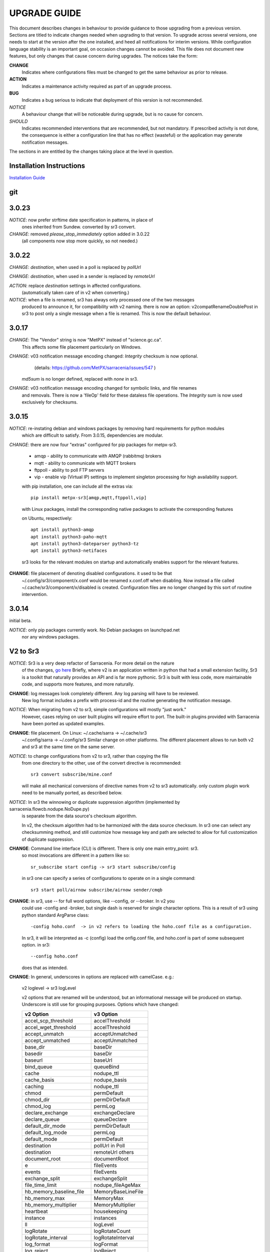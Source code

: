 
---------------
 UPGRADE GUIDE
---------------

This document describes changes in behaviour to provide guidance to those upgrading 
from a previous version. Sections are titled to indicate changes needed when
upgrading to that version. To upgrade across several versions, one needs to start
at the version after the one installed, and heed all notifications for interim
versions. While configuration language stability is an important 
goal, on occasion changes cannot be avoided. This file does not document new 
features, but only changes that cause concern during upgrades. The notices 
take the form:

**CHANGE**
   Indicates where configurations files must be changed to get the same behaviour as prior to release.

**ACTION** 
   Indicates a maintenance activity required as part of an upgrade process.

**BUG**
   Indicates a bug serious to indicate that deployment of this version is not recommended.

*NOTICE*
   A behaviour change that will be noticeable during upgrade, but is no cause for concern.

*SHOULD*
   Indicates recommended interventions that are recommended, but not mandatory. If prescribed activity is not done,
   the consequence is either a configuration line that has no effect (wasteful) or the application
   may generate notification messages.  
   
The sections in are entitled by the changes taking place at the level in question.

Installation Instructions
-------------------------

`Installation Guide <../Tutorials/Install.rst>`_

git
---

3.0.23
------

*NOTICE*: now prefer strftime date specification in patterns, in place of 
          ones inherited from Sundew. converted by sr3 convert.

*CHANGE*: removed *please_stop_immediately* option added in 3.0.22
          (all components now stop more quickly, so not needed.)

3.0.22
------

*CHANGE*: *destination*, when used in a poll is replaced by *pollUrl*

*CHANGE*: *destination*, when used in a sender is replaced by *remoteUrl*

*ACTION*: replace *destination* settings in affected configurations.
          (automatically taken care of in v2 when converting.)

*NOTICE*: when a file is renamed, sr3 has always only processed one of the two messages
          produced to announce it, for compatibility with v2 naming.
          there is now an option: v2compatRenameDoublePost in sr3 to post only a single message
          when a file is renamed.  This is now the default behaviour.

3.0.17
------

*CHANGE*: The "Vendor" string is now "MetPX" instead of "science.gc.ca".
     This affects some file placement particularly on Windows.

*CHANGE*: v03 notification message encoding changed: *Integrity* checksum is now optional.
          (details: https://github.com/MetPX/sarracenia/issues/547 )
         *md5sum* is no longer defined, replaced with *none* in sr3.

*CHANGE*: v03 notification message encoding changed for symbolic links, and file renames
     and removals. There is now a 'fileOp' field for these dataless file operations.
     The *Integrity* sum is now used exclusively for checksums.


3.0.15
------

*NOTICE*: re-instating debian and windows packages by removing hard requirements for python modules
    which are difficult to satisfy. From 3.0.15, dependencies are modular. 

*CHANGE*: there are now four "extras" configured for pip packages for metpx-sr3.

  * amqp - ability to communicate with AMQP (rabbitmq) brokers

  * mqtt - ability to communicate with MQTT brokers

  * ftppoll - ability to poll FTP servers

  * vip  - enable vip (Virtual IP) settings to implement singleton processing for high availability support.

  with pip installation, one can include all the extras via::

      pip install metpx-sr3[amqp,mqtt,ftppoll,vip]

  with Linux packages, install the corresponding native packages to activate the corresponding features

  on Ubuntu, respectively::

      apt install python3-amqp 
      apt install python3-paho-mqtt 
      apt install python3-dateparser python3-tz
      apt install python3-netifaces

  sr3 looks for the relevant modules on startup and automatically enables support for the relevant features.

**CHANGE**: file placement of denoting disabled configurations. it used to be that
     ~/.config/sr3/component/x.conf would be renamed x.conf.off when disabling.
     Now instead a file called ~/.cache/sr3/component/x/disabled is created.
     Configuration files are no longer changed by this sort of routine intervention.

3.0.14
------

initial beta.

*NOTICE*: only pip packages currently work. No Debian packages on launchpad.net
          nor any windows packages.


V2 to Sr3
---------

*NOTICE*: Sr3 is a very deep refactor of Sarracenia. For more detail on the nature
          of the changes, `go here <../Contribution/v03.html>`_ Briefly, where v2 
          is an application written in python that had a small extension facility,
          Sr3 is a toolkit that naturally provides an API and is far more
          pythonic. Sr3 is built with less code, more maintainable code, and 
          supports more features, and more naturally.

**CHANGE**: log messages look completely different. Any log parsing will have to be reviewed.
          New log format includes a prefix with process-id and the routine generating the notification message.

*NOTICE*: When migrating from v2 to sr3, simple configurations will mostly "just work."
          However, cases relying on user built plugins will require effort to port.
          The built-in plugins provided with Sarracenia have been ported as updated
          examples.

**CHANGE**: file placement. On Linux: ~/.cache/sarra -> ~/.cache/sr3 
          ~/.config/sarra -> ~/.config/sr3
          Similar change on other platforms. The different placement
          allows to run both v2 and sr3 at the same time on the same server.

*NOTICE*: to change configurations from v2 to sr3, rather than copying the file
          from one directory to the other, use of the convert directive is recommended::

              sr3 convert subscribe/mine.conf

          will make all mechanical conversions of directive names from v2 to sr3 automatically.
          only custom plugin work need to be manually ported, as described below.

*NOTICE*: In sr3 the winnowing or duplicate suppression algorithm (implemented by sarracenia.flowcb.nodupe.NoDupe.py)
          is separate from the data source's checksum algorithm. 

          In v2, the checksum algorithm had to be harmonized with the 
          data source checksum. In sr3 one can select any checksumming method,
          and still customize how message key and path are selected to allow for 
          full customization of duplicate suppression.
          
 
**CHANGE**: Command line interface (CLI) is different. There is only one main entry_point: sr3.
          so most invocations are different in a pattern like so::

             sr_subscribe start config -> sr3 start subscribe/config

          in sr3 one can specify a series of configurations to operate on in a single 
          command::

             sr3 start poll/airnow subscribe/airnow sender/cmqb
          
**CHANGE**: in sr3, use -- for full word options, like --config, or --broker.  In v2 you 
           could use -config and -broker, but single dash is reserved for single character options.
           This is a result of sr3 using python standard ArgParse class::

                -config hoho.conf  -> in v2 refers to loading the hoho.conf file as a configuration.

           In sr3, it will be interpreted as -c (config) load the onfig.conf file, and hoho.conf 
           is part of some subsequent option. in sr3::

                --config hoho.conf

           does that as intended.

**CHANGE**: In general, underscores in options are replaced with camelCase. e.g.:

          v2 loglevel -> sr3 logLevel

          v2 options that are renamed will be understood, but an informational message will be produced on
          startup. Underscore is still use for grouping purposes. Options which have changed:

          ========================= ==================
          **v2 Option**             **v3 Option**
          ------------------------- ------------------
          accel_scp_threshold       accelThreshold
          accel_wget_threshold      accelThreshold
          accept_unmatch            acceptUnmatched
          accept_unmatched          acceptUnmatched
          base_dir                  baseDir
          basedir                   baseDir
          baseurl                   baseUrl
          bind_queue                queueBind
          cache                     nodupe_ttl
          cache_basis               nodupe_basis
          caching                   nodupe_ttl
          chmod                     permDefault
          chmod_dir                 permDirDefault
          chmod_log                 permLog
          declare_exchange          exchangeDeclare
          declare_queue             queueDeclare
          default_dir_mode          permDirDefault
          default_log_mode          permLog
          default_mode              permDefault
          destination               pollUrl in Poll
          destination               remoteUrl others
          document_root             documentRoot
          e                         fileEvents
          events                    fileEvents
          exchange_split            exchangeSplit
          file_time_limit           nodupe_fileAgeMax
          hb_memory_baseline_file   MemoryBaseLineFile
          hb_memory_max             MemoryMax
          hb_memory_multiplier      MemoryMultiplier
          heartbeat                 housekeeping
          instance                  instances
          ll                        logLevel
          logRotate                 logRotateCount
          logRotate_interval        logRotateInterval
          log_format                logFormat
          log_reject                logReject
          logdays                   logRotateCount
          loglevel                  logLevel
          no_duplicates             nodupe_ttl
          post_base_dir             post_baseDir
          post_base_url             post_baseUrl
          post_basedir              post_baseDir
          post_baseurl              post_baseUrl
          post_document_root        post_documentRoot
          post_exchange_split       post_exchangeSplit
          post_rate_limit           messageRateMax
          post_topic_prefix         post_topicPrefix
          preserve_mode             permCopy
          preserve_time             timeCopy
          queue_name                queueName
          report_back               report
          source_from_exchange      sourceFromExchange
          sum                       integrity
          suppress_duplicates       nodupe_ttl
          suppress_duplicates_basis nodupe_basis
          topic_prefix              topicPrefix
          ========================= ==================
    
**CHANGE**: default topic_prefix v02.post -> topicPrefix  v03
          may need to change configurations to override default to get
          compatible configurations.
          
**CHANGE**: v2: *mirror* defaults to False on all components except sarra.
          sr3: *mirror* defaults to True on all components except subscribe.

*NOTICE*: The most common v2 plugins are on_message, and on_file 
          (as per *plugin* and *on\_* directives in v2 configuration files) which can 
          be honoured via the `v2wrapper sr3 plugin class <../Reference/flowcb.html#module-sarracenia.flowcb.v2wrapper>`_
          Many other plugins were ported, and the the configuration module 
          recognizes the old configuration settings and they are interpreted 
          in the new style. the known conversions can be viewed by starting
          a python interpreter::


            Python 3.8.10 (default, Nov 26 2021, 20:14:08) 
            [GCC 9.3.0] on linux
            Type "help", "copyright", "credits" or "license" for more information.
            >>> import sarracenia.config,pprint
            >>> pp=pprint.PrettyPrinter()
            >>> pp.pprint(sarracenia.config.convert_to_v3)
            {
             'do_send':   {
                            'file_email':           ['flowCallback',
                                                     'sarracenia.flowcb.send.email.Email']
                          },
             'ls_file_index':                       ['continue'],
             'no_download':                         ['download',
                                                     'False'],
             'notify_only':                         ['download',
                                                     'False'],

             'on_message':{
                            'msg_2http':            ['flow_callback',
                                                     'sarracenia.flowcb.accept.tohttp.ToHttp'],
                            'msg_2local':           ['flow_callback',
                                                     'sarracenia.flowcb.accept.tolocal.ToLocal'],
                            'msg_2localfile':       ['flow_callback',
                                                     'sarracenia.flowcb.accept.tolocalfile.ToLocalFile'],
                            'msg_WMO_type_suffix':  ['flow_callback',
                                                     'sarracenia.flowcb.accept.wmotypesuffix.WmoTypeSuffix'],
                            'msg_by_source':        ['continue'],
                            'msg_by_user':          ['continue'],
                            'msg_delay':            ['flow_callback',
                                                     'sarracenia.flowcb.accept.messagedelay.MessageDelay'],
                            'msg_delete':           ['flow_callback',
                                                     'sarracenia.flowcb.filter.deleteflowfiles.DeleteFlowFiles'],
                            'msg_download':         ['continue'],
                            'msg_download_baseurl': ['flow_callback',
                                                     'sarracenia.flowcb.accept.downloadbaseurl.DownloadBaseUrl'],
                            'msg_dump':             ['continue'],
                            'msg_fdelay':           ['continue'],
                            'msg_from_cluster':     ['continue'],
                            'msg_gts2wistopic':     ['continue'],
                            'msg_hour_tree':        ['flow_callback',
                                                     'sarracenia.flowcb.accept.hourtree.HourTree'],
                            'msg_http_to_https':    ['flow_callback',
                                                     'sarracenia.flowcb.accept.httptohttps.HttpToHttps'],
                            'msg_log':              ['logEvents',
                                                     'after_accept'],
                            'msg_overwrite_sum':    ['continue'],
                            'msg_print_lag':        ['flow_callback',
                                                     'sarracenia.flowcb.accept.printlag.PrintLag'],
                            'msg_rawlog':           ['logEvents', 'after_accept'],
                            'msg_rename4jicc':      ['flow_callback',
                                                     'sarracenia.flowcb.accept.rename4jicc.Rename4Jicc'],
                            'msg_rename_dmf':       ['flow_callback',
                                                     'sarracenia.flowcb.accept.renamedmf.RenameDMF'],
                            'msg_rename_whatfn':    ['flow_callback',
                                                     'sarracenia.flowcb.accept.renamewhatfn.RenameWhatFn'],
                            'msg_renamer':          ['flow_callback',
                                                     'sarracenia.flowcb.accept.renamer.Renamer'],
                            'msg_save':             ['flow_callback',
                                                     'sarracenia.flowcb.accept.save.Save'],
                            'msg_skip_old':         ['flow_callback',
                                                     'sarracenia.flowcb.accept.skipold.SkipOld'],
                            'msg_speedo':           ['flow_callback',
                                                     'sarracenia.flowcb.accept.speedo.Speedo'],
                            'msg_stdfiles':         ['continue'],
                            'msg_stopper':          ['continue'],
                            'msg_sundew_pxroute':   ['flow_callback',
                                                     'sarracenia.flowcb.accept.sundewpxroute.SundewPxRoute'],
                            'msg_test_retry':       ['flow_callback',
                                                     'sarracenia.flowcb.accept.testretry.TestRetry'],
                            'msg_to_clusters':      ['flow_callback',
                                                     'sarracenia.flowcb.accept.toclusters.ToClusters'],
                            'msg_total':            ['continue'],
                            'msg_total_save':       ['continue'],
                            'post_hour_tree':       ['flow_callback',
                                                     'sarracenia.flowcb.accept.posthourtree.PostHourTree'],
                            'post_long_flow':       ['flow_callback',
                                                     'sarracenia.flowcb.accept.longflow.LongFLow'],
                            'post_override':        ['flow_callback',
                                                     'sarracenia.flowcb.accept.postoverride.PostOverride'],
                            'post_total':           ['continue'],
                            'post_total_save':      ['continue'],
                            'wmo2msc':              ['flow_callback',
                                                     'sarracenia.flowcb.filter.wmo2msc.Wmo2Msc']
                           },
             'on_post':    {
                            'post_log':             ['logEvents', 'after_work']
                           },
             'plugin':     {
                            'accel_scp':            ['continue'],
                            'accel_wget':           ['continue'],
                            'msg_fdelay':           ['flowCallback',
                                                     'sarracenia.flowcb.filter.fdelay.FDelay'],
                            'msg_pclean_f90':       ['flowCallback',
                                                     'sarracenia.flowcb.filter.pclean_f90.PClean_F90'],
                            'msg_pclean_f92':       ['flowCallback',
                                                     'sarracenia.flowcb.filter.pclean_f92.PClean_F92']
                           },
             'windows_run':                         ['continue'],
             'xattr_disable':                       ['continue']
            }
            >>> 

          The options listed as 'continue' are obsolete ones, superceded by default processing, or rendered
          unnecessary by changes in the implementation.

*NOTICE*: for API users and plugin writers, the v2 plugin format is entirely replaced by 
          the `Flow Callback <FlowCallbacks.html>`_ class. New plugin functionality 
          can mostly be implemented as plugins.
          
**CHANGE**: the v2 do_poll plugins must be replaced by subclassing for `poll <../Reference/flowcb.html#module-sarracenia.flowcb.poll>`_
          Example in `plugin porting <v2ToSr3.html>`_ 

**CHANGE**: The v2 on_html_page plugins are also replaced by subclassing `poll <../Reference/flowcb.html#module-sarracenia.flowcb.poll>`_

**CHANGE**: v2 do_send replaced by send entrypoint in a Flowcb plugin `plugin porting <v2ToSr3.html>`_

*NOTICE*: the v2 accellerator plugins are replaced by built-in accelleration.
          accel_wget_command, accel_scp_command, accel_ftpget_command, accel_ftpput_command,
          accel_scp_command, are now built-in options used by the
          `Transfer <../Reference/flowcb.html#module-sarracenia.transfer>`_ class.
          Adding new transfer protocols is done by sub-classing Transfer.
          
*SHOULD*: v2 on_message -> after_accept should be re-written `plugin porting <v2ToSr3.html>`_

*SHOULD*: v2 on_file -> after_work should be re-written `plugin porting <v2ToSr3.html>`_

*SHOULD*: v2 plugins should to be re-written.  `plugin porting <v2ToSr3.html>`_
          there are many built-in plugins that are ported and automatically
          converted, but external ones must be re-written.

          There are some performance consequences from this compatibility however, so high traffic
          flows will run with less cpu and memory load if the plugins are ported to sr3.
          To build native sr3 plugins, One should investigate the flowCallback (flowcb) class. 

**CHANGE**: on_watch plugins entry_point becomes an sr3 after_accept entrypoint in a flowcb in a watch.

*ACTION*: The **sr_audit component is gone**. Replaced by running *sr sanity* as a cron
          job (or scheduled task on windows.) to make sure that necessary processes continue to run.

**CHANGE**: obsolete settings: use_amqplib, use_pika. the new `sarracenia.moth.amqp <../Reference/code.html#module-sarracenia.moth.amqp>`_
          uses the amqp library.  To use other libraries, one should create new subclasses of sarracenia.moth.
          
**CHANGE**: statehost is now a boolean flag, fqdn option no longer implemented.
          if this is a problem, submit an issue. It's just not considered worthwhile for now.

**CHANGE**: sr_retry became `retry.py <../Reference/flowcb.html#module-sarracenia.flowcb.retry>`_. 
          Any plugins accessing internal structures of sr_retry.py need to be re-written. 
          This access is no longer necessary, as the API defines how to put notification messages on 
          the retry queue (move notification messages to worklist.failed. )

*NOTICE*: sr3 watch, with the *force_polling* option, is much less efficient 
          on sr3 than v2 for large directory trees (see issue #403 )
          Ideally, one does not use *force_polling* at all.

